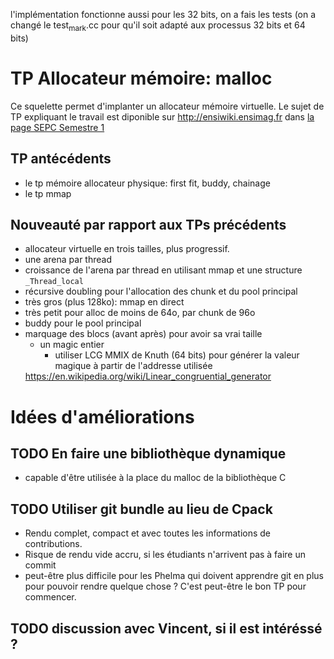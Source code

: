 l'implémentation fonctionne aussi pour les 32 bits, on a fais les tests (on a changé le test_mark.cc pour qu'il soit adapté aux processus 32 bits et 64 bits)





* TP Allocateur mémoire: malloc
  Ce squelette permet d'implanter un allocateur mémoire virtuelle. Le
  sujet de TP expliquant le travail est diponible sur
  http://ensiwiki.ensimag.fr dans [[https://ensiwiki.ensimag.fr/index.php?title=SEPC-S1][la page SEPC Semestre 1]]

** TP antécédents
    - le tp mémoire allocateur physique: first fit, buddy, chainage
    - le tp mmap
** Nouveauté par rapport aux TPs précédents
   - allocateur virtuelle en trois tailles, plus progressif.
   - une arena par thread
   - croissance de l'arena par thread en utilisant mmap et une
     structure =_Thread_local=
   - récursive doubling pour l'allocation des chunk et du pool principal
   - très gros (plus 128ko): mmap en direct
   - très petit pour alloc de moins de 64o, par chunk de 96o
   - buddy pour le pool principal
   - marquage des blocs (avant après) pour avoir sa vrai taille
     - un magic entier
       - utiliser LCG MMIX de Knuth (64 bits) pour générer la valeur
         magique à partir de l'addresse utilisée
	 https://en.wikipedia.org/wiki/Linear_congruential_generator

* Idées d'améliorations
** TODO En faire une bibliothèque dynamique
   - capable d'être utilisée à la place du malloc de la bibliothèque C
** TODO Utiliser git bundle au lieu de Cpack
   - Rendu complet, compact et avec toutes les informations de
     contributions.
   - Risque de rendu vide accru, si les étudiants n'arrivent pas à
     faire un commit
   - peut-être plus difficile pour les Phelma qui doivent apprendre
     git en plus pour pouvoir rendre quelque chose ? C'est peut-être
     le bon TP pour commencer.
** TODO discussion avec Vincent, si il est intéréssé ?
